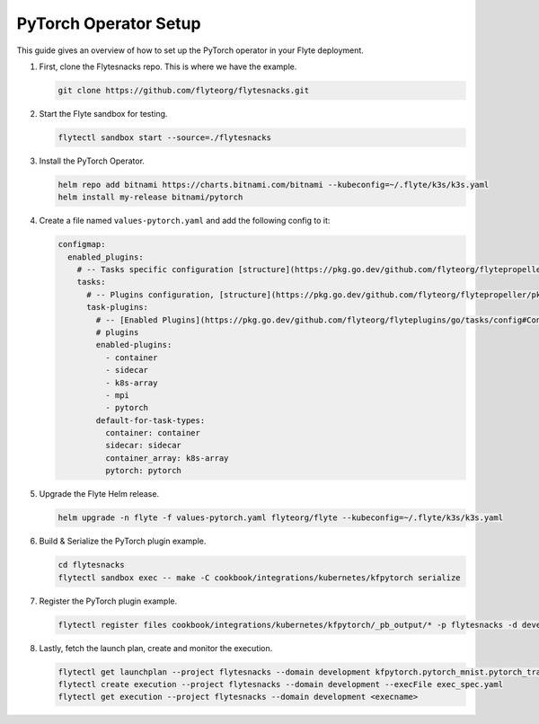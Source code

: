 .. _deployment-plugin-setup-pytorch-operator:

PyTorch Operator Setup
----------------------

This guide gives an overview of how to set up the PyTorch operator in your Flyte deployment.

1. First, clone the Flytesnacks repo. This is where we have the example.

   .. code-block:: bash

      git clone https://github.com/flyteorg/flytesnacks.git

2. Start the Flyte sandbox for testing.

   .. code-block:: bash

      flytectl sandbox start --source=./flytesnacks

3. Install the PyTorch Operator.

   .. code-block:: bash

      helm repo add bitnami https://charts.bitnami.com/bitnami --kubeconfig=~/.flyte/k3s/k3s.yaml
      helm install my-release bitnami/pytorch

4. Create a file named ``values-pytorch.yaml`` and add the following config to it:

   .. code-block::

       configmap:
         enabled_plugins:
           # -- Tasks specific configuration [structure](https://pkg.go.dev/github.com/flyteorg/flytepropeller/pkg/controller/nodes/task/config#GetConfig)
           tasks:
             # -- Plugins configuration, [structure](https://pkg.go.dev/github.com/flyteorg/flytepropeller/pkg/controller/nodes/task/config#TaskPluginConfig)
             task-plugins:
               # -- [Enabled Plugins](https://pkg.go.dev/github.com/flyteorg/flyteplugins/go/tasks/config#Config). Enable sagemaker*, athena if you install the backend
               # plugins
               enabled-plugins:
                 - container
                 - sidecar
                 - k8s-array
                 - mpi
                 - pytorch
               default-for-task-types:
                 container: container
                 sidecar: sidecar
                 container_array: k8s-array
                 pytorch: pytorch

5. Upgrade the Flyte Helm release.

   .. code-block:: bash

      helm upgrade -n flyte -f values-pytorch.yaml flyteorg/flyte --kubeconfig=~/.flyte/k3s/k3s.yaml

6. Build & Serialize the PyTorch plugin example.

   .. code-block:: bash

      cd flytesnacks
      flytectl sandbox exec -- make -C cookbook/integrations/kubernetes/kfpytorch serialize

7. Register the PyTorch plugin example.

   .. code-block:: bash

      flytectl register files cookbook/integrations/kubernetes/kfpytorch/_pb_output/* -p flytesnacks -d development


8. Lastly, fetch the launch plan, create and monitor the execution.

   .. code-block:: bash

      flytectl get launchplan --project flytesnacks --domain development kfpytorch.pytorch_mnist.pytorch_training_wf  --latest --execFile exec_spec.yaml
      flytectl create execution --project flytesnacks --domain development --execFile exec_spec.yaml
      flytectl get execution --project flytesnacks --domain development <execname>
